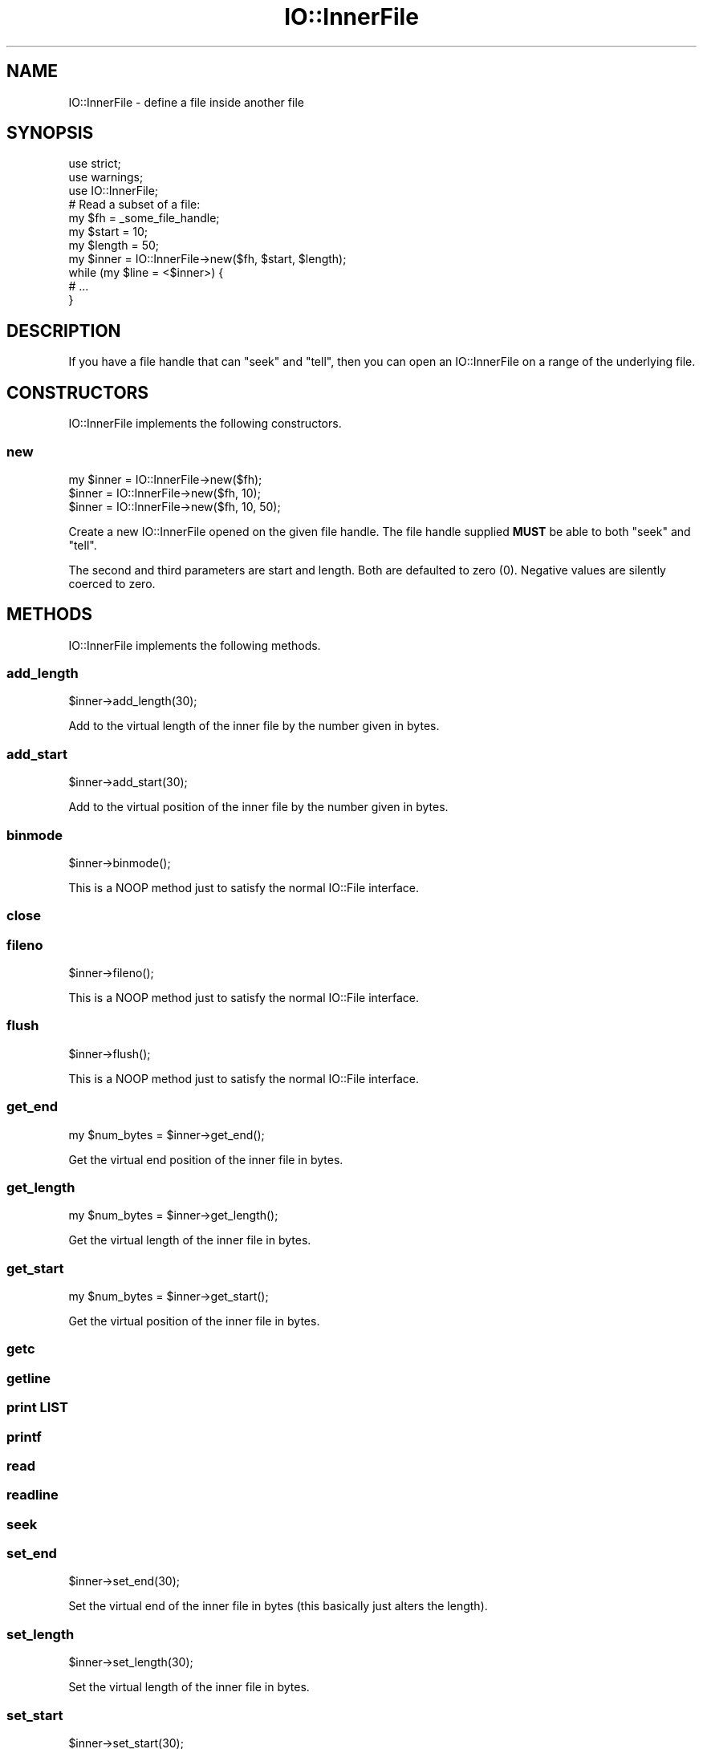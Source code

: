 .\" -*- mode: troff; coding: utf-8 -*-
.\" Automatically generated by Pod::Man 5.01 (Pod::Simple 3.43)
.\"
.\" Standard preamble:
.\" ========================================================================
.de Sp \" Vertical space (when we can't use .PP)
.if t .sp .5v
.if n .sp
..
.de Vb \" Begin verbatim text
.ft CW
.nf
.ne \\$1
..
.de Ve \" End verbatim text
.ft R
.fi
..
.\" \*(C` and \*(C' are quotes in nroff, nothing in troff, for use with C<>.
.ie n \{\
.    ds C` ""
.    ds C' ""
'br\}
.el\{\
.    ds C`
.    ds C'
'br\}
.\"
.\" Escape single quotes in literal strings from groff's Unicode transform.
.ie \n(.g .ds Aq \(aq
.el       .ds Aq '
.\"
.\" If the F register is >0, we'll generate index entries on stderr for
.\" titles (.TH), headers (.SH), subsections (.SS), items (.Ip), and index
.\" entries marked with X<> in POD.  Of course, you'll have to process the
.\" output yourself in some meaningful fashion.
.\"
.\" Avoid warning from groff about undefined register 'F'.
.de IX
..
.nr rF 0
.if \n(.g .if rF .nr rF 1
.if (\n(rF:(\n(.g==0)) \{\
.    if \nF \{\
.        de IX
.        tm Index:\\$1\t\\n%\t"\\$2"
..
.        if !\nF==2 \{\
.            nr % 0
.            nr F 2
.        \}
.    \}
.\}
.rr rF
.\" ========================================================================
.\"
.IX Title "IO::InnerFile 3"
.TH IO::InnerFile 3 2020-01-17 "perl v5.38.2" "User Contributed Perl Documentation"
.\" For nroff, turn off justification.  Always turn off hyphenation; it makes
.\" way too many mistakes in technical documents.
.if n .ad l
.nh
.SH NAME
IO::InnerFile \- define a file inside another file
.SH SYNOPSIS
.IX Header "SYNOPSIS"
.Vb 3
\&    use strict;
\&    use warnings;
\&    use IO::InnerFile;
\&
\&    # Read a subset of a file:
\&    my $fh = _some_file_handle;
\&    my $start = 10;
\&    my $length = 50;
\&    my $inner = IO::InnerFile\->new($fh, $start, $length);
\&    while (my $line = <$inner>) {
\&        # ...
\&    }
.Ve
.SH DESCRIPTION
.IX Header "DESCRIPTION"
If you have a file handle that can \f(CW\*(C`seek\*(C'\fR and \f(CW\*(C`tell\*(C'\fR, then you
can open an IO::InnerFile on a range of the underlying file.
.SH CONSTRUCTORS
.IX Header "CONSTRUCTORS"
IO::InnerFile implements the following constructors.
.SS new
.IX Subsection "new"
.Vb 3
\&    my $inner = IO::InnerFile\->new($fh);
\&    $inner = IO::InnerFile\->new($fh, 10);
\&    $inner = IO::InnerFile\->new($fh, 10, 50);
.Ve
.PP
Create a new IO::InnerFile opened on the given file handle.
The file handle supplied \fBMUST\fR be able to both \f(CW\*(C`seek\*(C'\fR and \f(CW\*(C`tell\*(C'\fR.
.PP
The second and third parameters are start and length. Both are defaulted
to zero (\f(CW0\fR). Negative values are silently coerced to zero.
.SH METHODS
.IX Header "METHODS"
IO::InnerFile implements the following methods.
.SS add_length
.IX Subsection "add_length"
.Vb 1
\&    $inner\->add_length(30);
.Ve
.PP
Add to the virtual length of the inner file by the number given in bytes.
.SS add_start
.IX Subsection "add_start"
.Vb 1
\&    $inner\->add_start(30);
.Ve
.PP
Add to the virtual position of the inner file by the number given in bytes.
.SS binmode
.IX Subsection "binmode"
.Vb 1
\&    $inner\->binmode();
.Ve
.PP
This is a NOOP method just to satisfy the normal IO::File interface.
.SS close
.IX Subsection "close"
.SS fileno
.IX Subsection "fileno"
.Vb 1
\&    $inner\->fileno();
.Ve
.PP
This is a NOOP method just to satisfy the normal IO::File interface.
.SS flush
.IX Subsection "flush"
.Vb 1
\&    $inner\->flush();
.Ve
.PP
This is a NOOP method just to satisfy the normal IO::File interface.
.SS get_end
.IX Subsection "get_end"
.Vb 1
\&    my $num_bytes = $inner\->get_end();
.Ve
.PP
Get the virtual end position of the inner file in bytes.
.SS get_length
.IX Subsection "get_length"
.Vb 1
\&    my $num_bytes = $inner\->get_length();
.Ve
.PP
Get the virtual length of the inner file in bytes.
.SS get_start
.IX Subsection "get_start"
.Vb 1
\&    my $num_bytes = $inner\->get_start();
.Ve
.PP
Get the virtual position of the inner file in bytes.
.SS getc
.IX Subsection "getc"
.SS getline
.IX Subsection "getline"
.SS "print LIST"
.IX Subsection "print LIST"
.SS printf
.IX Subsection "printf"
.SS read
.IX Subsection "read"
.SS readline
.IX Subsection "readline"
.SS seek
.IX Subsection "seek"
.SS set_end
.IX Subsection "set_end"
.Vb 1
\&    $inner\->set_end(30);
.Ve
.PP
Set the virtual end of the inner file in bytes (this basically just alters the length).
.SS set_length
.IX Subsection "set_length"
.Vb 1
\&    $inner\->set_length(30);
.Ve
.PP
Set the virtual length of the inner file in bytes.
.SS set_start
.IX Subsection "set_start"
.Vb 1
\&    $inner\->set_start(30);
.Ve
.PP
Set the virtual start position of the inner file in bytes.
.SS tell
.IX Subsection "tell"
.SS write
.IX Subsection "write"
.SH AUTHOR
.IX Header "AUTHOR"
Eryq (\fIeryq@zeegee.com\fR).
President, ZeeGee Software Inc (\fIhttp://www.zeegee.com\fR).
.SH CONTRIBUTORS
.IX Header "CONTRIBUTORS"
Dianne Skoll (\fIdfs@roaringpenguin.com\fR).
.SH "COPYRIGHT & LICENSE"
.IX Header "COPYRIGHT & LICENSE"
Copyright (c) 1997 Erik (Eryq) Dorfman, ZeeGee Software, Inc. All rights reserved.
.PP
This program is free software; you can redistribute it and/or modify it
under the same terms as Perl itself.
